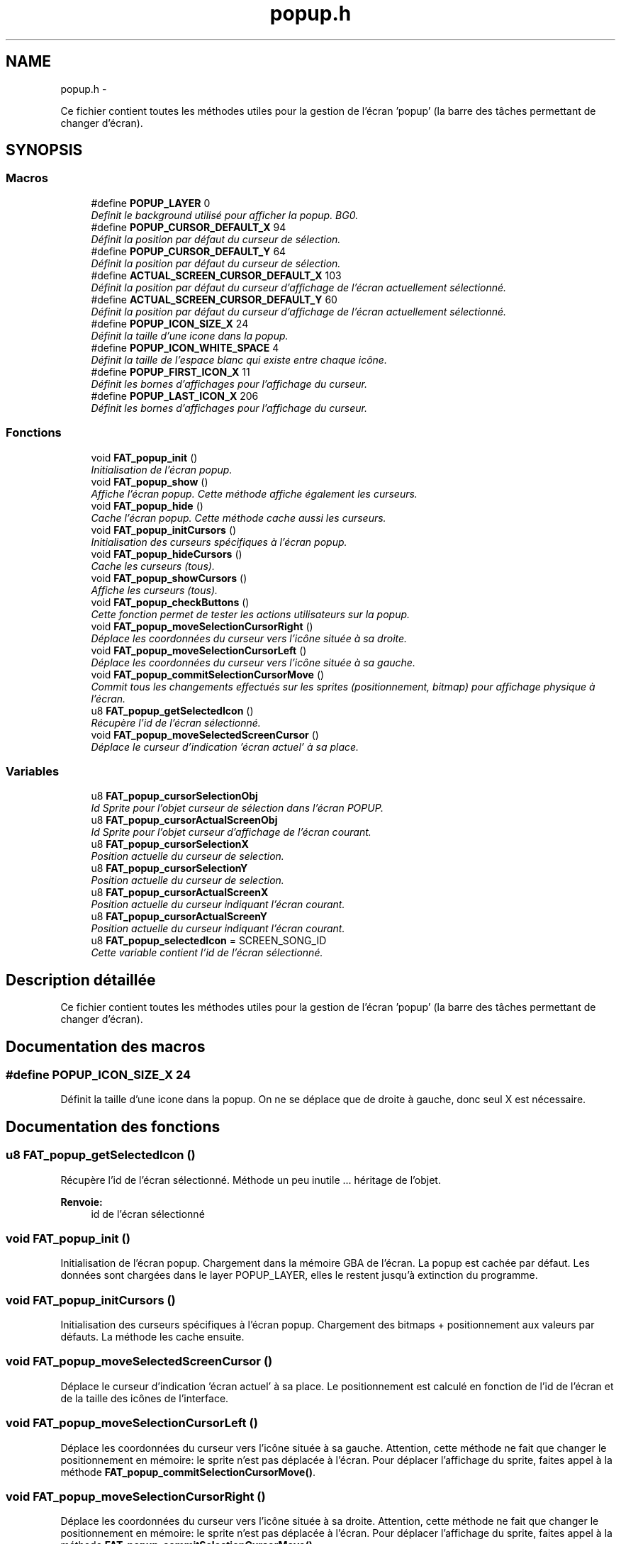 .TH "popup.h" 3 "Thu May 5 2011" "Version version 0-02" "FAT FuriousAdvanceTracker" \" -*- nroff -*-
.ad l
.nh
.SH NAME
popup.h \- 
.PP
Ce fichier contient toutes les méthodes utiles pour la gestion de l'écran 'popup' (la barre des tâches permettant de changer d'écran).  

.SH SYNOPSIS
.br
.PP
.SS "Macros"

.in +1c
.ti -1c
.RI "#define \fBPOPUP_LAYER\fP   0"
.br
.RI "\fIDefinit le background utilisé pour afficher la popup. BG0. \fP"
.ti -1c
.RI "#define \fBPOPUP_CURSOR_DEFAULT_X\fP   94"
.br
.RI "\fIDéfinit la position par défaut du curseur de sélection. \fP"
.ti -1c
.RI "#define \fBPOPUP_CURSOR_DEFAULT_Y\fP   64"
.br
.RI "\fIDéfinit la position par défaut du curseur de sélection. \fP"
.ti -1c
.RI "#define \fBACTUAL_SCREEN_CURSOR_DEFAULT_X\fP   103"
.br
.RI "\fIDéfinit la position par défaut du curseur d'affichage de l'écran actuellement sélectionné. \fP"
.ti -1c
.RI "#define \fBACTUAL_SCREEN_CURSOR_DEFAULT_Y\fP   60"
.br
.RI "\fIDéfinit la position par défaut du curseur d'affichage de l'écran actuellement sélectionné. \fP"
.ti -1c
.RI "#define \fBPOPUP_ICON_SIZE_X\fP   24"
.br
.RI "\fIDéfinit la taille d'une icone dans la popup. \fP"
.ti -1c
.RI "#define \fBPOPUP_ICON_WHITE_SPACE\fP   4"
.br
.RI "\fIDéfinit la taille de l'espace blanc qui existe entre chaque icône. \fP"
.ti -1c
.RI "#define \fBPOPUP_FIRST_ICON_X\fP   11"
.br
.RI "\fIDéfinit les bornes d'affichages pour l'affichage du curseur. \fP"
.ti -1c
.RI "#define \fBPOPUP_LAST_ICON_X\fP   206"
.br
.RI "\fIDéfinit les bornes d'affichages pour l'affichage du curseur. \fP"
.in -1c
.SS "Fonctions"

.in +1c
.ti -1c
.RI "void \fBFAT_popup_init\fP ()"
.br
.RI "\fIInitialisation de l'écran popup. \fP"
.ti -1c
.RI "void \fBFAT_popup_show\fP ()"
.br
.RI "\fIAffiche l'écran popup. Cette méthode affiche également les curseurs. \fP"
.ti -1c
.RI "void \fBFAT_popup_hide\fP ()"
.br
.RI "\fICache l'écran popup. Cette méthode cache aussi les curseurs. \fP"
.ti -1c
.RI "void \fBFAT_popup_initCursors\fP ()"
.br
.RI "\fIInitialisation des curseurs spécifiques à l'écran popup. \fP"
.ti -1c
.RI "void \fBFAT_popup_hideCursors\fP ()"
.br
.RI "\fICache les curseurs (tous). \fP"
.ti -1c
.RI "void \fBFAT_popup_showCursors\fP ()"
.br
.RI "\fIAffiche les curseurs (tous). \fP"
.ti -1c
.RI "void \fBFAT_popup_checkButtons\fP ()"
.br
.RI "\fICette fonction permet de tester les actions utilisateurs sur la popup. \fP"
.ti -1c
.RI "void \fBFAT_popup_moveSelectionCursorRight\fP ()"
.br
.RI "\fIDéplace les coordonnées du curseur vers l'icône située à sa droite. \fP"
.ti -1c
.RI "void \fBFAT_popup_moveSelectionCursorLeft\fP ()"
.br
.RI "\fIDéplace les coordonnées du curseur vers l'icône située à sa gauche. \fP"
.ti -1c
.RI "void \fBFAT_popup_commitSelectionCursorMove\fP ()"
.br
.RI "\fICommit tous les changements effectués sur les sprites (positionnement, bitmap) pour affichage physique à l'écran. \fP"
.ti -1c
.RI "u8 \fBFAT_popup_getSelectedIcon\fP ()"
.br
.RI "\fIRécupère l'id de l'écran sélectionné. \fP"
.ti -1c
.RI "void \fBFAT_popup_moveSelectedScreenCursor\fP ()"
.br
.RI "\fIDéplace le curseur d'indication 'écran actuel' à sa place. \fP"
.in -1c
.SS "Variables"

.in +1c
.ti -1c
.RI "u8 \fBFAT_popup_cursorSelectionObj\fP"
.br
.RI "\fIId Sprite pour l'objet curseur de sélection dans l'écran POPUP. \fP"
.ti -1c
.RI "u8 \fBFAT_popup_cursorActualScreenObj\fP"
.br
.RI "\fIId Sprite pour l'objet curseur d'affichage de l'écran courant. \fP"
.ti -1c
.RI "u8 \fBFAT_popup_cursorSelectionX\fP"
.br
.RI "\fIPosition actuelle du curseur de selection. \fP"
.ti -1c
.RI "u8 \fBFAT_popup_cursorSelectionY\fP"
.br
.RI "\fIPosition actuelle du curseur de selection. \fP"
.ti -1c
.RI "u8 \fBFAT_popup_cursorActualScreenX\fP"
.br
.RI "\fIPosition actuelle du curseur indiquant l'écran courant. \fP"
.ti -1c
.RI "u8 \fBFAT_popup_cursorActualScreenY\fP"
.br
.RI "\fIPosition actuelle du curseur indiquant l'écran courant. \fP"
.ti -1c
.RI "u8 \fBFAT_popup_selectedIcon\fP = SCREEN_SONG_ID"
.br
.RI "\fICette variable contient l'id de l'écran sélectionné. \fP"
.in -1c
.SH "Description détaillée"
.PP 
Ce fichier contient toutes les méthodes utiles pour la gestion de l'écran 'popup' (la barre des tâches permettant de changer d'écran). 


.SH "Documentation des macros"
.PP 
.SS "#define POPUP_ICON_SIZE_X   24"
.PP
Définit la taille d'une icone dans la popup. On ne se déplace que de droite à gauche, donc seul X est nécessaire. 
.SH "Documentation des fonctions"
.PP 
.SS "u8 FAT_popup_getSelectedIcon ()"
.PP
Récupère l'id de l'écran sélectionné. Méthode un peu inutile ... héritage de l'objet.
.PP
\fBRenvoie:\fP
.RS 4
id de l'écran sélectionné 
.RE
.PP

.SS "void FAT_popup_init ()"
.PP
Initialisation de l'écran popup. Chargement dans la mémoire GBA de l'écran. La popup est cachée par défaut. Les données sont chargées dans le layer POPUP_LAYER, elles le restent jusqu'à extinction du programme. 
.SS "void FAT_popup_initCursors ()"
.PP
Initialisation des curseurs spécifiques à l'écran popup. Chargement des bitmaps + positionnement aux valeurs par défauts. La méthode les cache ensuite. 
.SS "void FAT_popup_moveSelectedScreenCursor ()"
.PP
Déplace le curseur d'indication 'écran actuel' à sa place. Le positionnement est calculé en fonction de l'id de l'écran et de la taille des icônes de l'interface. 
.SS "void FAT_popup_moveSelectionCursorLeft ()"
.PP
Déplace les coordonnées du curseur vers l'icône située à sa gauche. Attention, cette méthode ne fait que changer le positionnement en mémoire: le sprite n'est pas déplacée à l'écran. Pour déplacer l'affichage du sprite, faites appel à la méthode \fBFAT_popup_commitSelectionCursorMove()\fP. 
.SS "void FAT_popup_moveSelectionCursorRight ()"
.PP
Déplace les coordonnées du curseur vers l'icône située à sa droite. Attention, cette méthode ne fait que changer le positionnement en mémoire: le sprite n'est pas déplacée à l'écran. Pour déplacer l'affichage du sprite, faites appel à la méthode \fBFAT_popup_commitSelectionCursorMove()\fP. 
.SH "Auteur"
.PP 
Généré automatiquement par Doxygen pour FAT FuriousAdvanceTracker à partir du code source.

